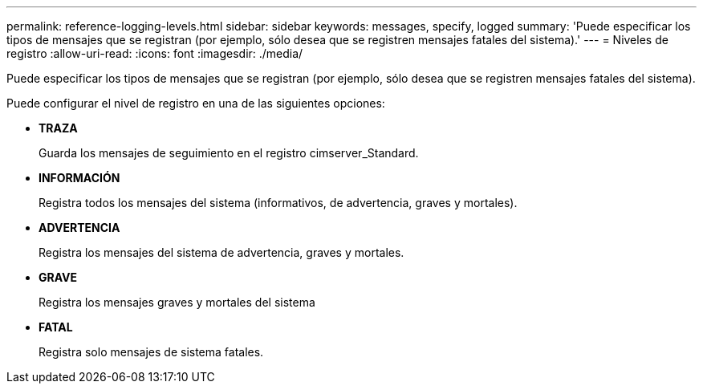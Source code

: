 ---
permalink: reference-logging-levels.html 
sidebar: sidebar 
keywords: messages, specify, logged 
summary: 'Puede especificar los tipos de mensajes que se registran (por ejemplo, sólo desea que se registren mensajes fatales del sistema).' 
---
= Niveles de registro
:allow-uri-read: 
:icons: font
:imagesdir: ./media/


[role="lead"]
Puede especificar los tipos de mensajes que se registran (por ejemplo, sólo desea que se registren mensajes fatales del sistema).

Puede configurar el nivel de registro en una de las siguientes opciones:

* *TRAZA*
+
Guarda los mensajes de seguimiento en el registro cimserver_Standard.

* *INFORMACIÓN*
+
Registra todos los mensajes del sistema (informativos, de advertencia, graves y mortales).

* *ADVERTENCIA*
+
Registra los mensajes del sistema de advertencia, graves y mortales.

* *GRAVE*
+
Registra los mensajes graves y mortales del sistema

* *FATAL*
+
Registra solo mensajes de sistema fatales.


